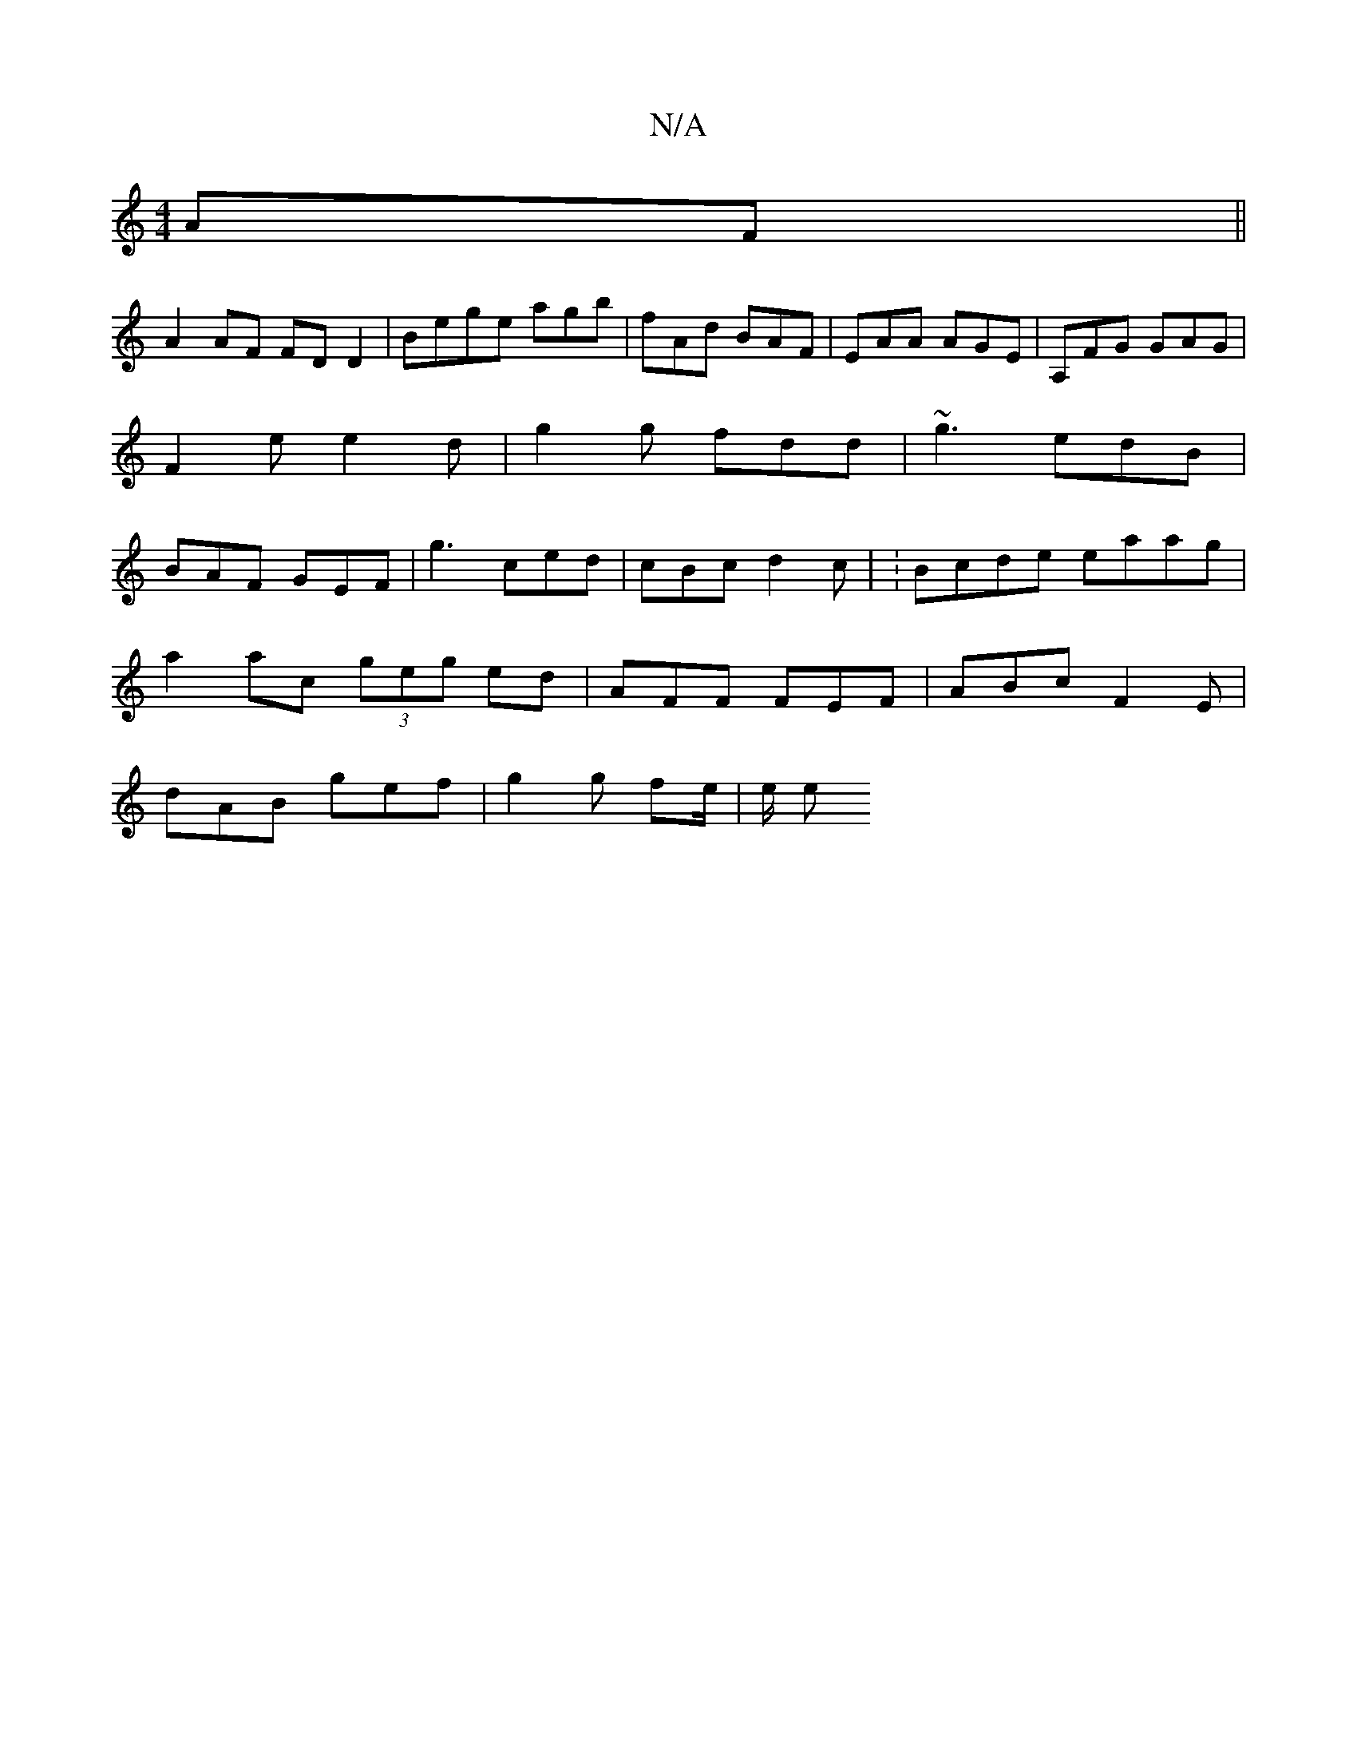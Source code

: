 X:1
T:N/A
M:4/4
R:N/A
K:Cmajor
AF||
A2 AF FD D2 | Bege agb | fAd BAF | EAA AGE | A,FG GAG | F2 e e2 d | g2 g fdd | ~g3 edB | BAF GEF | g3 ced | cBc d2 c | :Bcde eaag |
a2 ac (3geg ed | AFF FEF | ABc F2 E |
dAB gef | g2g fe/ | e/ e>